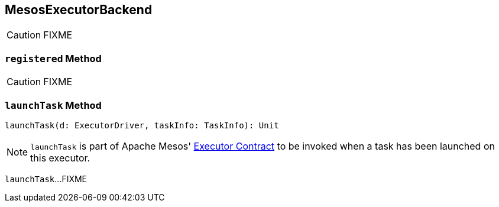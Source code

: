 == [[MesosExecutorBackend]] MesosExecutorBackend

CAUTION: FIXME

=== [[registered]] `registered` Method

CAUTION: FIXME

=== [[launchTask]] `launchTask` Method

[source, scala]
----
launchTask(d: ExecutorDriver, taskInfo: TaskInfo): Unit
----

NOTE: `launchTask` is part of Apache Mesos' link:++http://mesos.apache.org/api/latest/java/org/apache/mesos/Executor.html#launchTask-org.apache.mesos.ExecutorDriver-org.apache.mesos.Protos.TaskInfo-++[Executor Contract] to be invoked when a task has been launched on this executor.

`launchTask`...FIXME
